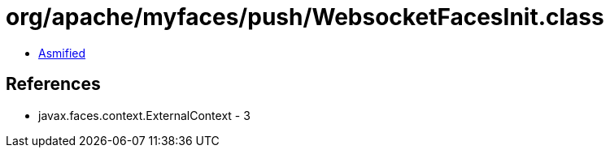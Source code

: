 = org/apache/myfaces/push/WebsocketFacesInit.class

 - link:WebsocketFacesInit-asmified.java[Asmified]

== References

 - javax.faces.context.ExternalContext - 3
